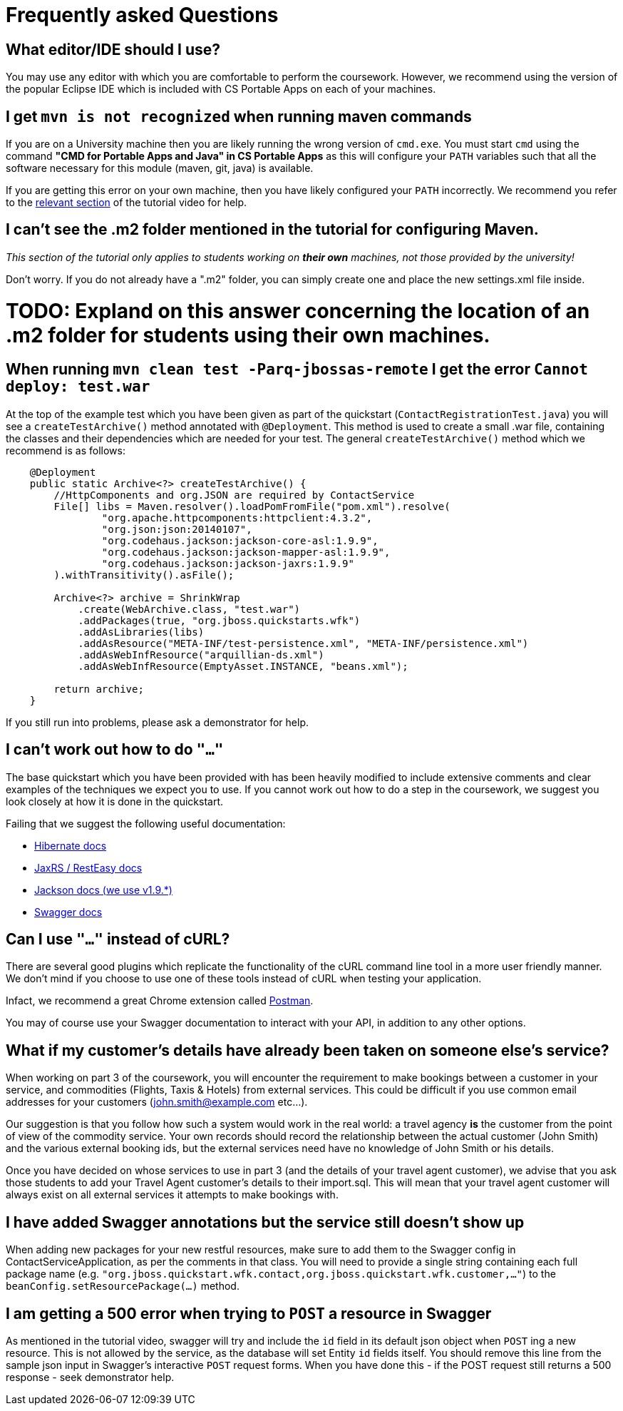 = Frequently asked Questions

== What editor/IDE should I use?
You may use any editor with which you are comfortable to perform the coursework. However, we recommend using the version of the popular Eclipse IDE which is included with CS Portable Apps on each of your machines. 

== I get `mvn is not recognized` when running maven commands
If you are on a University machine then you are likely running the wrong version of `cmd.exe`.
You must start `cmd` using the command *"CMD for Portable Apps and Java" in CS Portable Apps* as this will configure your `PATH` variables such that all the software necessary for this module (maven, git, java) is available.

If you are getting this error on your own machine, then you have likely configured your `PATH` incorrectly. We recommend you refer to the https://youtu.be/YK_YZNBz97A?t=16m30s[relevant section] of the tutorial video for help.

== I can't see the .m2 folder mentioned in the tutorial for configuring Maven.

_This section of the tutorial only applies to students working on *their own* machines, not those provided by the university!_

Don't worry. If you do not already have a ".m2" folder, you can simply create one and place the new settings.xml file inside. 

# TODO: Expland on this answer concerning the location of an .m2 folder for students using their own machines.

== When running `mvn clean test -Parq-jbossas-remote` I get the error `Cannot deploy: test.war`
At the top of the example test which you have been given as part of the quickstart (`ContactRegistrationTest.java`) you will see a `createTestArchive()` method annotated with `@Deployment`.
This method is used to create a small .war file, containing the classes and their dependencies which are needed for your test.
The general `createTestArchive()` method which we recommend is as follows:

``` java
    @Deployment
    public static Archive<?> createTestArchive() {
        //HttpComponents and org.JSON are required by ContactService
        File[] libs = Maven.resolver().loadPomFromFile("pom.xml").resolve(
                "org.apache.httpcomponents:httpclient:4.3.2",
                "org.json:json:20140107",
                "org.codehaus.jackson:jackson-core-asl:1.9.9",
                "org.codehaus.jackson:jackson-mapper-asl:1.9.9",
                "org.codehaus.jackson:jackson-jaxrs:1.9.9"
        ).withTransitivity().asFile();

        Archive<?> archive = ShrinkWrap
            .create(WebArchive.class, "test.war")
            .addPackages(true, "org.jboss.quickstarts.wfk")
            .addAsLibraries(libs)
            .addAsResource("META-INF/test-persistence.xml", "META-INF/persistence.xml")
            .addAsWebInfResource("arquillian-ds.xml")
            .addAsWebInfResource(EmptyAsset.INSTANCE, "beans.xml");
        
        return archive;
    }
```

If you still run into problems, please ask a demonstrator for help.

== I can't work out how to do `"..."`

The base quickstart which you have been provided with has been heavily modified to include extensive comments and clear examples of the techniques we expect you to use.
If you cannot work out how to do a step in the coursework, we suggest you look closely at how it is done in the quickstart.

Failing that we suggest the following useful documentation:  

* link:http://docs.jboss.org/hibernate/orm/4.2/manual/en-US/html/[Hibernate docs]
* link:http://docs.jboss.org/resteasy/docs/2.3.7.Final/userguide/html_single/index.html[JaxRS / RestEasy docs]
* link:https://github.com/FasterXML/jackson-docs[Jackson docs (we use v1.9.*)]
* link:https://github.com/swagger-api/swagger-core/wiki/Annotations-1.5.X[Swagger docs]

== Can I use `"..."` instead of cURL?

There are several good plugins which replicate the functionality of the cURL command line tool in a more user friendly manner.
We don't mind if you choose to use one of these tools instead of cURL when testing your application. 

Infact, we recommend a great Chrome extension called link:https://chrome.google.com/webstore/detail/postman-rest-client/fdmmgilgnpjigdojojpjoooidkmcomcm?hl=en[Postman].

You may of course use your Swagger documentation to interact with your API, in addition to any other options.

== What if my customer's details have already been taken on someone else's service?

When working on part 3 of the coursework, you will encounter the requirement to make bookings between a customer in your service, and commodities (Flights, Taxis & Hotels) from external services.
This could be difficult if you use common email addresses for your customers (john.smith@example.com etc...).

Our suggestion is that you follow how such a system would work in the real world: a travel agency *is* the customer from the point of view of the commodity service.
Your own records should record the relationship between the actual customer (John Smith) and the various external booking ids, but the external services need have no knowledge of John Smith or his details.

Once you have decided on whose services to use in part 3 (and the details of your travel agent customer), we advise that you ask those students to add your Travel Agent customer's details to their import.sql.
This will mean that your travel agent customer will always exist on all external services it attempts to make bookings with.

== I have added Swagger annotations but the service still doesn't show up

When adding new packages for your new restful resources, make sure to add them to the Swagger config in ContactServiceApplication, as per the comments in that class. You will need to provide a single string containing each full package name (e.g. `"org.jboss.quickstart.wfk.contact,org.jboss.quickstart.wfk.customer,..."`) to the `beanConfig.setResourcePackage(...)` method.

== I am getting a 500 error when trying to `POST` a resource in Swagger

As mentioned in the tutorial video, swagger will try and include the `id` field in its default json object when `POST` ing a new resource. This is not allowed by the service, as the database will set Entity `id` fields itself. You should remove this line from the sample json input in Swagger's interactive `POST` request forms.
When you have done this - if the POST request still returns a 500 response - seek demonstrator help.
